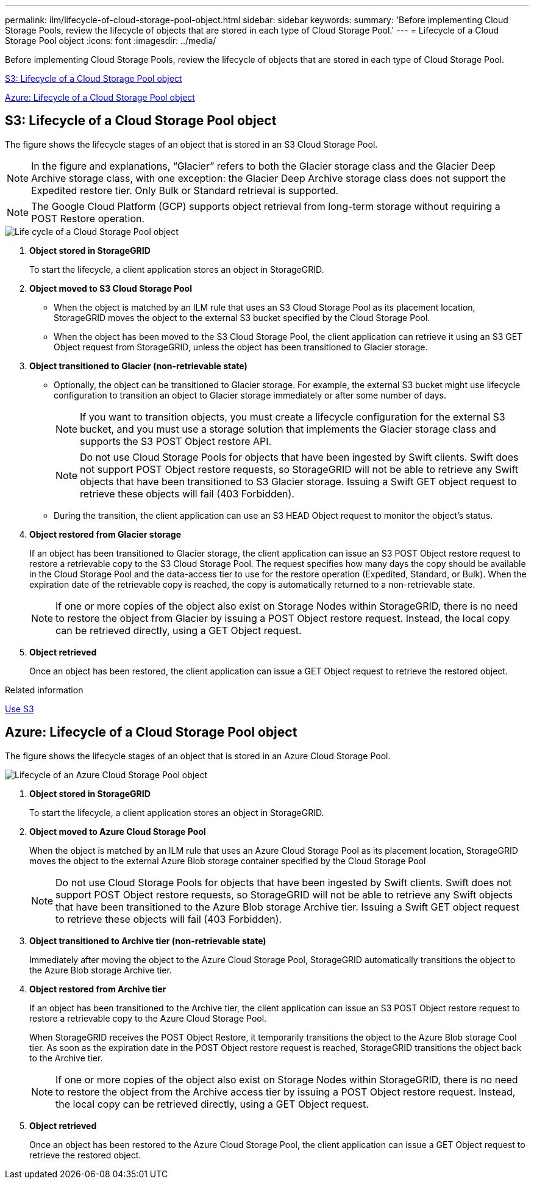 ---
permalink: ilm/lifecycle-of-cloud-storage-pool-object.html
sidebar: sidebar
keywords:
summary: 'Before implementing Cloud Storage Pools, review the lifecycle of objects that are stored in each type of Cloud Storage Pool.'
---
= Lifecycle of a Cloud Storage Pool object
:icons: font
:imagesdir: ../media/

[.lead]
Before implementing Cloud Storage Pools, review the lifecycle of objects that are stored in each type of Cloud Storage Pool.

<<S3: Lifecycle of a Cloud Storage Pool object>>

<<Azure: Lifecycle of a Cloud Storage Pool object>>

== S3: Lifecycle of a Cloud Storage Pool object

The figure shows the lifecycle stages of an object that is stored in an S3 Cloud Storage Pool.

NOTE: In the figure and explanations, "`Glacier`" refers to both the Glacier storage class and the Glacier Deep Archive storage class, with one exception: the Glacier Deep Archive storage class does not support the Expedited restore tier. Only Bulk or Standard retrieval is supported.

NOTE: The Google Cloud Platform (GCP) supports object retrieval from long-term storage without requiring a POST Restore operation.


image::../media/cloud_storage_pool_object_life_cycle.png[Life cycle of a Cloud Storage Pool object]

. *Object stored in StorageGRID*
+
To start the lifecycle, a client application stores an object in StorageGRID.

. *Object moved to S3 Cloud Storage Pool*
 ** When the object is matched by an ILM rule that uses an S3 Cloud Storage Pool as its placement location, StorageGRID moves the object to the external S3 bucket specified by the Cloud Storage Pool.
 ** When the object has been moved to the S3 Cloud Storage Pool, the client application can retrieve it using an S3 GET Object request from StorageGRID, unless the object has been transitioned to Glacier storage.
. *Object transitioned to Glacier (non-retrievable state)*
 ** Optionally, the object can be transitioned to Glacier storage. For example, the external S3 bucket might use lifecycle configuration to transition an object to Glacier storage immediately or after some number of days.
+
NOTE: If you want to transition objects, you must create a lifecycle configuration for the external S3 bucket, and you must use a storage solution that implements the Glacier storage class and supports the S3 POST Object restore API.
+
NOTE: Do not use Cloud Storage Pools for objects that have been ingested by Swift clients. Swift does not support POST Object restore requests, so StorageGRID will not be able to retrieve any Swift objects that have been transitioned to S3 Glacier storage. Issuing a Swift GET object request to retrieve these objects will fail (403 Forbidden).

 ** During the transition, the client application can use an S3 HEAD Object request to monitor the object's status.
. *Object restored from Glacier storage*
+
If an object has been transitioned to Glacier storage, the client application can issue an S3 POST Object restore request to restore a retrievable copy to the S3 Cloud Storage Pool. The request specifies how many days the copy should be available in the Cloud Storage Pool and the data-access tier to use for the restore operation (Expedited, Standard, or Bulk). When the expiration date of the retrievable copy is reached, the copy is automatically returned to a non-retrievable state.
+
NOTE: If one or more copies of the object also exist on Storage Nodes within StorageGRID, there is no need to restore the object from Glacier by issuing a POST Object restore request. Instead, the local copy can be retrieved directly, using a GET Object request.

. *Object retrieved*
+
Once an object has been restored, the client application can issue a GET Object request to retrieve the restored object.

.Related information

xref:../s3/index.adoc[Use S3]

== Azure: Lifecycle of a Cloud Storage Pool object


The figure shows the lifecycle stages of an object that is stored in an Azure Cloud Storage Pool.

image::../media/cloud_storage_pool_object_life_cycle_azure.png[Lifecycle of an Azure Cloud Storage Pool object]

. *Object stored in StorageGRID*
+
To start the lifecycle, a client application stores an object in StorageGRID.

. *Object moved to Azure Cloud Storage Pool*
+
When the object is matched by an ILM rule that uses an Azure Cloud Storage Pool as its placement location, StorageGRID moves the object to the external Azure Blob storage container specified by the Cloud Storage Pool
+
NOTE: Do not use Cloud Storage Pools for objects that have been ingested by Swift clients. Swift does not support POST Object restore requests, so StorageGRID will not be able to retrieve any Swift objects that have been transitioned to the Azure Blob storage Archive tier. Issuing a Swift GET object request to retrieve these objects will fail (403 Forbidden).

. *Object transitioned to Archive tier (non-retrievable state)*
+
Immediately after moving the object to the Azure Cloud Storage Pool, StorageGRID automatically transitions the object to the Azure Blob storage Archive tier.

. *Object restored from Archive tier*
+
If an object has been transitioned to the Archive tier, the client application can issue an S3 POST Object restore request to restore a retrievable copy to the Azure Cloud Storage Pool.
+
When StorageGRID receives the POST Object Restore, it temporarily transitions the object to the Azure Blob storage Cool tier. As soon as the expiration date in the POST Object restore request is reached, StorageGRID transitions the object back to the Archive tier.
+
NOTE: If one or more copies of the object also exist on Storage Nodes within StorageGRID, there is no need to restore the object from the Archive access tier by issuing a POST Object restore request. Instead, the local copy can be retrieved directly, using a GET Object request.

. *Object retrieved*
+
Once an object has been restored to the Azure Cloud Storage Pool, the client application can issue a GET Object request to retrieve the restored object.
